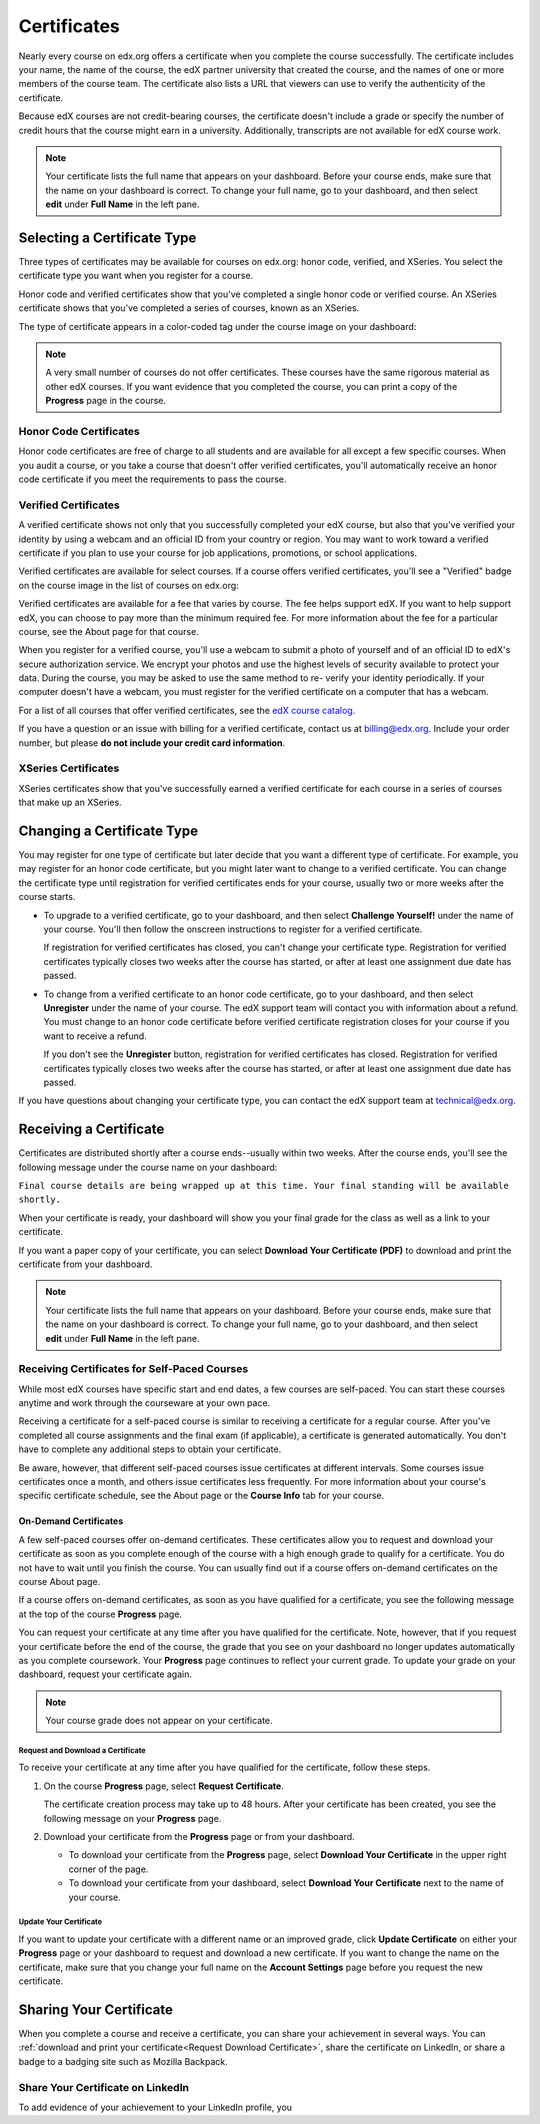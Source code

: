 .. _Certificates:

##############################
Certificates
##############################

Nearly every course on edx.org offers a certificate when you complete the course
successfully. The certificate includes your name, the name of the course, the
edX partner university that created the course, and the names of one or more
members of the course team. The certificate also lists a URL that viewers can
use to verify the authenticity of the certificate.

.. image:: /Images/SFD_HCCert.png
   :width: 500
   :alt: Example edX honor code certificate

Because edX courses are not credit-bearing courses, the certificate doesn't
include a grade or specify the number of credit hours that the course might earn
in a university. Additionally, transcripts are not available for edX course
work.

.. note:: Your certificate lists the full name that appears on your dashboard. 
  Before your course ends, make sure that the name on your dashboard is correct. 
  To change your full name, go to your dashboard, and then select **edit** under 
  **Full Name** in the left pane.

****************************
Selecting a Certificate Type
****************************

Three types of certificates may be available for courses on edx.org: honor code,
verified, and XSeries. You select the certificate type you want when you
register for a course.

Honor code and verified certificates show that you've completed a single honor
code or verified course. An XSeries certificate shows that you've completed a
series of courses, known as an XSeries.

The type of certificate appears in a color-coded tag under the course image on
your dashboard:

.. image:: /Images/Dashboard_CertTypes.png
   :width: 500
   :alt: Dashboard with color indications for audit, honor code, and verified courses


.. note:: A very small number of courses do not offer certificates. These courses 
  have the same rigorous material as other edX courses. If you want evidence that 
  you completed the course, you can print a copy of the **Progress** page in the course.


=========================
Honor Code Certificates
=========================

Honor code certificates are free of charge to all students and are available for
all except a few specific courses. When you audit a course, or you take a course
that doesn't offer verified certificates, you'll automatically receive an honor
code certificate if you meet the requirements to pass the course.

.. image:: /Images/SFD_HCCert.png
   :width: 500
   :alt: Example edX honor code certificate

=========================
Verified Certificates
=========================

A verified certificate shows not only that you successfully completed your edX
course, but also that you've verified your identity by using a webcam and an
official ID from your country or region. You may want to work toward a verified
certificate if you plan to use your course for job applications, promotions, or
school applications.

.. image:: /Images/SFD_VerCert.png
   :width: 500
   :alt: Example edX honor code certificate

Verified certificates are available for select courses. If a course offers
verified certificates, you'll see a "Verified" badge on the course image in the
list of courses on edx.org:

.. image:: /Images/SFD_VerifiedBadge.png
   :width: 200
   :alt: Image of DemoX course listing with a verified badge

Verified certificates are available for a fee that varies by course. The fee
helps support edX. If you want to help support edX, you can choose to pay more
than the minimum required fee. For more information about the fee for a
particular course, see the About page for that course.

When you register for a verified course, you'll use a webcam to submit a photo
of yourself and of an official ID to edX's secure authorization service. We
encrypt your photos and use the highest levels of security available to protect
your data. During the course, you may be asked to use the same method to re-
verify your identity periodically. If your computer doesn't have a webcam, you
must register for the verified certificate on a computer that has a webcam.

.. For more information about registering for a verified certificate and paying
.. the fee, see :ref:`SFD_registration`. (this topic not written yet)

For a list of all courses that offer verified
certificates, see the `edX course catalog <https://www.edx.org/course-
list/allschools/verified/allcourses>`_.

If you have a question or an issue with billing for a verified certificate,
contact us at `billing@edx.org <mailto://billing@edx.org>`_. Include your order
number, but please **do not include your credit card information**.

=========================
XSeries Certificates
=========================

XSeries certificates show that you've successfully earned a verified certificate
for each course in a series of courses that make up an XSeries.

****************************
Changing a Certificate Type
****************************

You may register for one type of certificate but later decide that you want a
different type of certificate. For example, you may register for an honor code
certificate, but you might later want to change to a verified certificate. You
can change the certificate type until registration for verified certificates
ends for your course, usually two or more weeks after the course starts.

* To upgrade to a verified certificate, go to your dashboard, and then select
  **Challenge Yourself!** under the name of your course. You'll then follow the
  onscreen instructions to register for a verified certificate.

  If registration for verified certificates has closed, you can't change your
  certificate type. Registration for verified certificates typically closes two
  weeks after the course has started, or after at least one assignment due date
  has passed.

* To change from a verified certificate to an honor code certificate, go to your
  dashboard, and then select **Unregister** under the name of your course. The
  edX support team will contact you with information about a refund. You must
  change to an honor code certificate before verified certificate registration
  closes for your course if you want to receive a refund.

  If you don't see the **Unregister** button, registration for verified
  certificates has closed. Registration for verified certificates typically
  closes two weeks after the course has started, or after at least one
  assignment due date has passed. 

If you have questions about changing your certificate type, you can contact the
edX support team at `technical@edx.org <mailto://technical@edx.org>`_. 

*************************
Receiving a Certificate
*************************

Certificates are distributed shortly after a course ends--usually within two
weeks. After the course ends, you'll see the following message under the course
name on your dashboard:

``Final course details are being wrapped up at this time. Your final standing
will be available shortly.``

When your certificate is ready, your dashboard will show you your final grade
for the class as well as a link to your certificate.

.. image:: /Images/SFD_Cert_DownloadButton.png
   :width: 500
   :alt: Dashboard with course name, grade, and link to certificate

If you want a paper copy of your certificate, you can select **Download Your Certificate (PDF)** to download and print the certificate from your dashboard.

.. note:: Your certificate lists the full name that appears on your dashboard. 
  Before your course ends, make sure that the name on your dashboard is correct. 
  To change your full name, go to your dashboard, and then select **edit** under 
  **Full Name** in the left pane.

=============================================
Receiving Certificates for Self-Paced Courses
=============================================

While most edX courses have specific start and end dates, a few courses are
self-paced. You can start these courses anytime and work through the courseware
at your own pace.

Receiving a certificate for a self-paced course is similar to receiving a
certificate for a regular course. After you've completed all course assignments
and the final exam (if applicable), a certificate is generated automatically.
You don't have to complete any additional steps to obtain your certificate.

Be aware, however, that different self-paced courses issue certificates at
different intervals. Some courses issue certificates once a month, and others issue
certificates less frequently. For more information about your course's specific
certificate schedule, see the About page or the **Course Info** tab for your
course.

.. _SFD On Demand Certificates: 

On-Demand Certificates
*********************************

A few self-paced courses offer on-demand certificates. These certificates
allow you to request and download your certificate as soon as you complete
enough of the course with a high enough grade to qualify for a certificate.
You do not have to wait until you finish the course. You can usually find out
if a course offers on-demand certificates on the course About page.

If a course offers on-demand certificates, as soon as you have qualified for a
certificate, you see the following message at the top of the course
**Progress** page.

.. image:: /Images/SFD_Cert_QualifiedOnDemand.png
  :width: 500
  :alt: Image of the top of a Progress page, with the text "Congratulations,
      you've qualified for a certificate!"

You can request your certificate at any time after you have qualified for the
certificate. Note, however, that if you request your certificate before the
end of the course, the grade that you see on your dashboard no longer updates
automatically as you complete coursework. Your **Progress** page continues to
reflect your current grade. To update your grade on your dashboard, request
your certificate again.

.. note:: Your course grade does not appear on your certificate.


.. _Request Download Certificate:

Request and Download a Certificate
====================================

To receive your certificate at any time after you have qualified for the
certificate, follow these steps.

#. On the course **Progress** page, select **Request Certificate**.

   The certificate creation process may take up to 48 hours. After your
   certificate has been created, you see the following message on your
   **Progress** page.

   .. image:: /Images/SFD_Certs_CertificateAvailable.png
    :width: 500
    :alt: Image of a message with the following text: "Your certificate is
        available. You can now download your certificate as a PDF here or on
        your dashboard."

#. Download your certificate from the **Progress** page or from your dashboard.

   * To download your certificate from the **Progress** page, select
     **Download Your Certificate** in the upper right corner of the page.

   * To download your certificate from your dashboard, select **Download Your
     Certificate** next to the name of your course.

Update Your Certificate
========================

If you want to update your certificate with a different name or an improved
grade, click **Update Certificate** on either your **Progress** page or
your dashboard to request and download a new certificate. If you want to
change the name on the certificate, make sure that you change your full name
on the **Account Settings** page before you request the new certificate.


.. _Sharing Your Certificate:

****************************
Sharing Your Certificate
****************************

When you complete a course and receive a certificate, you can share your
achievement in several ways. You can :ref:`download and print your
certificate<Request Download Certificate>`, share the certificate on LinkedIn,
or share a badge to a badging site such as Mozilla Backpack.


===================================
Share Your Certificate on LinkedIn
===================================

To add evidence of your achievement to your LinkedIn profile, you 




